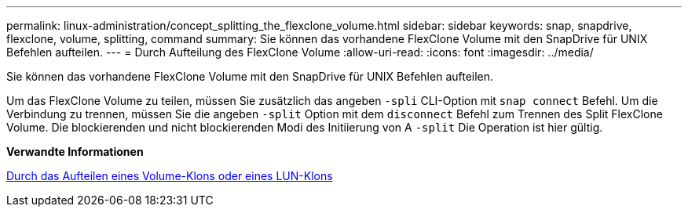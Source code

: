 ---
permalink: linux-administration/concept_splitting_the_flexclone_volume.html 
sidebar: sidebar 
keywords: snap, snapdrive, flexclone, volume, splitting, command 
summary: Sie können das vorhandene FlexClone Volume mit den SnapDrive für UNIX Befehlen aufteilen. 
---
= Durch Aufteilung des FlexClone Volume
:allow-uri-read: 
:icons: font
:imagesdir: ../media/


[role="lead"]
Sie können das vorhandene FlexClone Volume mit den SnapDrive für UNIX Befehlen aufteilen.

Um das FlexClone Volume zu teilen, müssen Sie zusätzlich das angeben `-spli` CLI-Option mit `snap connect` Befehl. Um die Verbindung zu trennen, müssen Sie die angeben `-split` Option mit dem `disconnect` Befehl zum Trennen des Split FlexClone Volume. Die blockierenden und nicht blockierenden Modi des Initiierung von A `-split` Die Operation ist hier gültig.

*Verwandte Informationen*

xref:concept_splitting_the_volume_or_lun_clone_operations.adoc[Durch das Aufteilen eines Volume-Klons oder eines LUN-Klons]
